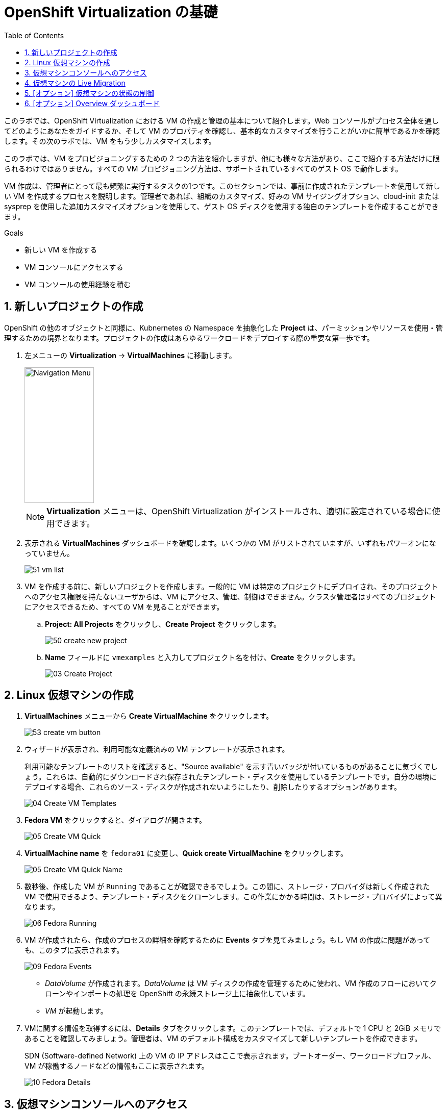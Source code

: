 :scrollbar:
:toc2:
:numbered:

= OpenShift Virtualization の基礎

このラボでは、OpenShift Virtualization における VM の作成と管理の基本について紹介します。Web コンソールがプロセス全体を通してどのようにあなたをガイドするか、そして VM のプロパティを確認し、基本的なカスタマイズを行うことがいかに簡単であるかを確認します。その次のラボでは、VM をもう少しカスタマイズします。

このラボでは、VM をプロビジョニングするための 2 つの方法を紹介しますが、他にも様々な方法があり、ここで紹介する方法だけに限られるわけではありません。すべての VM プロビジョニング方法は、サポートされているすべてのゲスト OS で動作します。

VM 作成は、管理者にとって最も頻繁に実行するタスクの1つです。このセクションでは、事前に作成されたテンプレートを使用して新しい VM を作成するプロセスを説明します。管理者であれば、組織のカスタマイズ、好みの VM サイジングオプション、cloud-init または sysprep を使用した追加カスタマイズオプションを使用して、ゲスト OS ディスクを使用する独自のテンプレートを作成することができます。

.Goals
* 新しい VM を作成する
* VM コンソールにアクセスする
* VM コンソールの使用経験を積む

== 新しいプロジェクトの作成

OpenShift の他のオブジェクトと同様に、Kubnernetes の Namespace を抽象化した *Project* は、パーミッションやリソースを使用・管理するための境界となります。プロジェクトの作成はあらゆるワークロードをデプロイする際の重要な第一歩です。

. 左メニューの *Virtualization* -> *VirtualMachines* に移動します。
+
image::images/Create_VM_PVC/01_Left_Menu.png[Navigation Menu,136,266]
+
[NOTE]
====
*Virtualization* メニューは、OpenShift Virtualization がインストールされ、適切に設定されている場合に使用できます。
====

. 表示される *VirtualMachines* ダッシュボードを確認します。いくつかの VM がリストされていますが、いずれもパワーオンになっていません。
+
image::images/Create_VM_PVC/51_vm_list.png[]

. VM を作成する前に、新しいプロジェクトを作成します。一般的に VM は特定のプロジェクトにデプロイされ、そのプロジェクトへのアクセス権限を持たないユーザからは、VM にアクセス、管理、制御はできません。クラスタ管理者はすべてのプロジェクトにアクセスできるため、すべての VM を見ることができます。
+
.. *Project: All Projects* をクリックし、*Create Project* をクリックします。
+
image::images/Create_VM_PVC/50_create_new_project.png[]
.. *Name* フィールドに `vmexamples` と入力してプロジェクト名を付け、*Create* をクリックします。
+
image::images/Create_VM_PVC/03_Create_Project.png[]

== Linux 仮想マシンの作成
. *VirtualMachines* メニューから *Create VirtualMachine* をクリックします。
+
image::images/Create_VM_PVC/53_create_vm_button.png[]
. ウィザードが表示され、利用可能な定義済みの VM テンプレートが表示されます。
+
利用可能なテンプレートのリストを確認すると、"Source available" を示す青いバッジが付いているものがあることに気づくでしょう。これらは、自動的にダウンロードされ保存されたテンプレート・ディスクを使用しているテンプレートです。自分の環境にデプロイする場合、これらのソース・ディスクが作成されないようにしたり、削除したりするオプションがあります。
+
image::images/Create_VM_PVC/04_Create_VM_Templates.png[]
. *Fedora VM* をクリックすると、ダイアログが開きます。
+
image::images/Create_VM_PVC/05_Create_VM_Quick.png[]
. *VirtualMachine name* を `fedora01` に変更し、*Quick create VirtualMachine* をクリックします。
+
image::images/Create_VM_PVC/05_Create_VM_Quick_Name.png[]
+
. 数秒後、作成した VM が `Running` であることが確認できるでしょう。この間に、ストレージ・プロバイダは新しく作成された VM で使用できるよう、テンプレート・ディスクをクローンします。この作業にかかる時間は、ストレージ・プロバイダによって異なります。
+
image::images/Create_VM_PVC/06_Fedora_Running.png[]

. VM が作成されたら、作成のプロセスの詳細を確認するために *Events* タブを見てみましょう。もし VM の作成に問題があっても、このタブに表示されます。
+
image::images/Create_VM_PVC/09_Fedora_Events.png[]
+
* _DataVolume_ が作成されます。_DataVolume_ は VM ディスクの作成を管理するために使われ、VM 作成のフローにおいてクローンやインポートの処理を OpenShift の永続ストレージ上に抽象化しています。
* _VM_ が起動します。
. VMに関する情報を取得するには、*Details* タブをクリックします。このテンプレートでは、デフォルトで 1 CPU と 2GiB メモリであることを確認してみましょう。管理者は、VM のデフォルト構成をカスタマイズして新しいテンプレートを作成できます。
+
SDN (Software-defined Network) 上の VM の IP アドレスはここで表示されます。ブートオーダー、ワークロードプロファル、VM が稼働するノードなどの情報もここに表示されます。
+
image::images/Create_VM_PVC/10_Fedora_Details.png[]

== 仮想マシンコンソールへのアクセス

. VM のコンソールにアクセスするには、*Console* タブをクリックします。
+
image::images/Create_VM_PVC/13_Fedora_Console.png[]

. `fedora` ユーザ用に生成されたパスワードを見るには、*Guest login credentials* をクリックします。 これはテンプレートで cloud-init を使ってパスワードをカスタマイズする場合に表示されます。
+
image::images/Create_VM_PVC/14_Fedora_Console_Show_Password.png[]

. `fedora` ユーザーと表示されたパスワードを使用して VM にログインします。
+
[IMPORTANT]
パスワードをコピーした後、`Paste` をクリックして貼り付けることができます。
+
[IMPORTANT]
もし `Paste` 機能が動作しない場合は、コンソール入力が US キーマップを使用していることを確認してください。ちょっとしたコツとしては、ログイン時にパスワードを書き込んで、適切な文字（特に `-` 文字が正しいこと）を書き込んでいることを確認することです。

. ログインしたら、`ip a` コマンドを実行してインターフェースと IP アドレスを表示します。
+
image::images/Create_VM_PVC/15_Fedora_Network.png[]
+
このネットワークアダプタは SDN に接続されているので、割り当てられた IP アドレスは _KVM hypervisor_ によって使われる内部 IP アドレスであり、外部からアクセス可能な IP ではありません。この内部 IP は、VM が異なるノードに Live Migrationさ、外部 IP が変更されたとしても、変わりません。

. `lsblk` を実行してディスクのリストと容量、空き領域を表示します。
+
image::images/Create_VM_PVC/16_Fedora_Disk.png[]
+
* `/dev/vda` は VM の作成時に作成されたディスクで、作成時に指定されたサイズです。
* `/dev/vdb` は `cloud-init` に必要なデータ (例えば、`fedora` ユーザーのパスワードを設定するため) に使用されるものです。このディスクは VM の作成後に取り外すことができます。

. `nproc` コマンドと `free -m` コマンドを使用して、VM に関連付けられた CPU の数とメモリの量を調べ、作成時に指定した `flavor` と一致することを確認します。
+
image::images/Create_VM_PVC/17_Fedora_CPU_Memory.png[]

. ゲストのカスタマイズを確認するには、`cloud-init` ディスクをマウントします。
+
[source,shell]
----
sudo mount /dev/vdb /mnt
sudo cat /mnt/user-data; echo
----
+
image::images/Create_VM_PVC/21_Fedora01_Cloud_Init.png[]

. このインスタンスは QEMU ゲストエージェントを実行しています。ゲストエージェントは、スナップショット時のディスク静止 (quiescing) などのタスクを連携するだけでなく、ゲスト OS に関する情報をハイパーバイザーに提示しています。
+
[source,shell]
----
systemctl |grep guest
----
+
image::images/Create_VM_PVC/19_Fedora_Agent.png[]

. *Overview* タブをクリックすると、ディスク使用率などゲスト VM から取得した情報が表示され、リソースの使用率情報も表示されます。
+
image::images/Create_VM_PVC/19_Fedora_Agent_Details.png[]
+
* ホスト名
* OS バージョン
* 使用率 : CPU, メモリ, ストレージ, ネットワーク

. *Metrics* タブに移動すると、時間範囲を指定できるなど、使用状況に関する詳細な情報を得ることができます。
+
image::images/Create_VM_PVC/19_Fedora_Metrics.png[]



== 仮想マシンの Live Migration

このセクションでは、VM をシャットダウンせずに別のノードへ移行します。Live Migration には `ReadWriteMany` (RWX) ストレージが必要で、VM のディスクを移行元と移行先の両方のノードで同時にマウントできるようにします。OpenShift Virtualization は、他の仮想化ソリューションとは異なり、全てのクラスタメンバーが常時アクセス可能なモノリシックなデータストアは使いません。各 VM ディスクは個々のボリュームに格納され、必要なときに必要なノードにのみマウントされるようになっています。

. *Details* タブに移動し、VM が稼働している Worker ノードを確認します。
+
image::images/Pods_Migration/17_VM_Info_Node.png[]

. *Actions* メニューから、*Migrate* をクリックします。
+
image::images/Pods_Migration/19_VM_Dialog_Migrate.png[]

. 数秒後、VM のステータスが `Migrating` に変わります。数秒後にまた `Running` に変わりますが、別のノードで稼働しています。すなわち、VM は正常に Live Mgration されました。
+
image::images/Pods_Migration/21_Migrated.png[]

== [オプション] 仮想マシンの状態の制御

VM へのアクセス権限を持つユーザーは、Web コンソールから VM を停止、起動、再起動、一時停止、および一時停止解除といった制御ができます。

. 左メニューで *Virtualization* -> *VirtualMachines* に戻ります。

. リストから _Virtual Machine_ `fedora02` を選択します。

. *Actions* メニューをクリックし、利用可能なオプションを表示します。
+
image::images/Pods_Migration/30_VM_Actions_List.png[]
+
.. *Stop*: VM をグレイスフルにシャットダウンします。
.. *Restart*: VM を再起動するシグナルを OS に送信します。
.. *Pause*: ハイパーバイザのレベルで、VM が使っているメモリは保ったまま VM プロセスを一時停止します。

. *Stop* をクリックして、VM が `Stopped` になるまで待ちます。
+
image::images/Pods_Migration/31_VM_Stopped.png[]
. *Actions* メニューを見ると、*Start* が表示され、*Restart* と *Pause* はグレーアウトされていることがわかります。
+
image::images/Pods_Migration/32_VM_Actions_List_Stopped.png[]

. *Start* をクリックし、`Running` になるまで待ちます。

. *Actions* メニューで *Pause* をクリックします。VM のステータスが `Paused` に変わります。
+
image::images/Pods_Migration/33_VM_Actions_Paused.png[]

. *Actions* メニューで *Unpause* をクリックし、VM の一時停止を解除します。


== [オプション] Overview ダッシュボード

Overview ダッシュボードは、OpenShift Virtualization と VM の健全性に関するステータス情報と共に、使用されている VM とリソースのクラスタレベルのビューを提供します。これは、OpenShift Virtualization で起こっていることをいち早く把握する必要のある管理者にとって便利です。

. 左メニューから *Virtualization* -> *Overview* をクリックします。
+
image::images/Create_VM_PVC/create_overview_413.png[]
+
この Overview は、OpenShift Virtualization 管理者にクラスタ内の VM のグローバルな概要を提供します。一般ユーザーは、自分の Project 内の VM だけを見ることができます。
+
[NOTE]
====
`Getting started resources` パネルにある、"View all quick starts" リンクをクリックすると、VM の作成方法やカスタムブートソースのアップロード方法など、多くのガイド付きウォークスルーを提供する Quick Starts を含む、OpenShift Virtualization に関するより多くの情報にアクセスできます。
image::images/Create_VM_PVC/create_quickstarts413.png[]
====

. トップコンシューマのレビュー
+
クラスタ内の仮想化リソースの詳細を表示するには、上部のタブを使用します。たとえば、"Top consumers" タブには、CPU、メモリ、ストレージなど、さまざまなリソースの "トップ・コンシューマ" である VM が表示されます。新しく作成されたクラスタにはコンシューマが存在しないため、最初はほとんど表示されないことに注意してください。また、"View virtualization dashboard" リンクをクリックして、メトリクスをさらに深く掘り下げることもできます。KubeVirt Metrics Dashboard が表示され、より多くのデータとグラフが表示されます。
+
image::images/Create_VM_PVC/create_overview_consumers413.png[]
